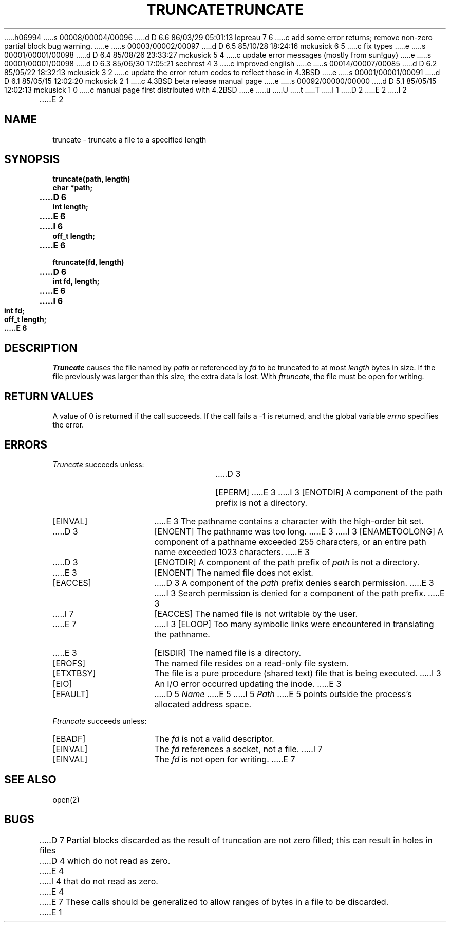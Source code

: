 h06994
s 00008/00004/00096
d D 6.6 86/03/29 05:01:13 lepreau 7 6
c add some error returns; remove non-zero partial block bug warning.
e
s 00003/00002/00097
d D 6.5 85/10/28 18:24:16 mckusick 6 5
c fix types
e
s 00001/00001/00098
d D 6.4 85/08/26 23:33:27 mckusick 5 4
c update error messages (mostly from sun!guy)
e
s 00001/00001/00098
d D 6.3 85/06/30 17:05:21 sechrest 4 3
c improved english
e
s 00014/00007/00085
d D 6.2 85/05/22 18:32:13 mckusick 3 2
c update the error return codes to reflect those in 4.3BSD
e
s 00001/00001/00091
d D 6.1 85/05/15 12:02:20 mckusick 2 1
c 4.3BSD beta release manual page
e
s 00092/00000/00000
d D 5.1 85/05/15 12:02:13 mckusick 1 0
c manual page first distributed with 4.2BSD
e
u
U
t
T
I 1
.\" Copyright (c) 1983 Regents of the University of California.
.\" All rights reserved.  The Berkeley software License Agreement
.\" specifies the terms and conditions for redistribution.
.\"
.\"	%W% (Berkeley) %G%
.\"
D 2
.TH TRUNCATE 2 "7 July 1983"
E 2
I 2
.TH TRUNCATE 2 "%Q%"
E 2
.UC 5
.SH NAME
truncate \- truncate a file to a specified length
.SH SYNOPSIS
.nf
.ft B
truncate(path, length)
char *path;
D 6
int length;
E 6
I 6
off_t length;
E 6
.PP
.ft B
ftruncate(fd, length)
D 6
int fd, length;
E 6
I 6
int fd;
off_t length;
E 6
.fi
.SH DESCRIPTION
.I Truncate
causes the file named by
.I path
or referenced by
.I fd
to be truncated to at most
.I length
bytes in size.  If the file previously
was larger than this size, the extra data
is lost.
With
.IR ftruncate ,
the file must be open for writing.
.SH "RETURN VALUES
A value of 0 is returned if the call succeeds.  If the call
fails a \-1 is returned, and the global variable \fIerrno\fP
specifies the error.
.SH "ERRORS
.I Truncate
succeeds unless:
.TP 15
D 3
[EPERM]
E 3
I 3
[ENOTDIR]
A component of the path prefix is not a directory.
.TP 15
[EINVAL]
E 3
The pathname contains a character with the high-order bit set.
.TP 15
D 3
[ENOENT]
The pathname was too long.
E 3
I 3
[ENAMETOOLONG]
A component of a pathname exceeded 255 characters,
or an entire path name exceeded 1023 characters.
E 3
.TP 15
D 3
[ENOTDIR]
A component of the path prefix of \fIpath\fP is not a directory.
.TP 15
E 3
[ENOENT]
The named file does not exist.
.TP 15
[EACCES]
D 3
A component of the \fIpath\fP prefix denies search permission.
E 3
I 3
Search permission is denied for a component of the path prefix.
E 3
.TP 15
I 7
[EACCES]
The named file is not writable by the user.
.TP 15
E 7
I 3
[ELOOP]
Too many symbolic links were encountered in translating the pathname.
.TP 15
E 3
[EISDIR]
The named file is a directory.
.TP 15
[EROFS]
The named file resides on a read-only file system.
.TP 15
[ETXTBSY]
The file is a pure procedure (shared text) file that is being executed.
I 3
.TP 15
[EIO]
An I/O error occurred updating the inode.
E 3
.TP 15
[EFAULT]
D 5
.I Name
E 5
I 5
.I Path
E 5
points outside the process's allocated address space.
.PP
.I Ftruncate
succeeds unless:
.TP 15
[EBADF]
The
.I fd
is not a valid descriptor.
.TP 15
[EINVAL]
The
.I fd
references a socket, not a file.
I 7
.TP 15
[EINVAL]
The
.I fd
is not open for writing.
E 7
.SH "SEE ALSO"
open(2)
.SH BUGS
D 7
Partial blocks discarded as the result of truncation
are not zero filled; this can result in holes in files
D 4
which do not read as zero.
E 4
I 4
that do not read as zero.
E 4
.PP
E 7
These calls should be generalized to allow ranges
of bytes in a file to be discarded.
E 1

